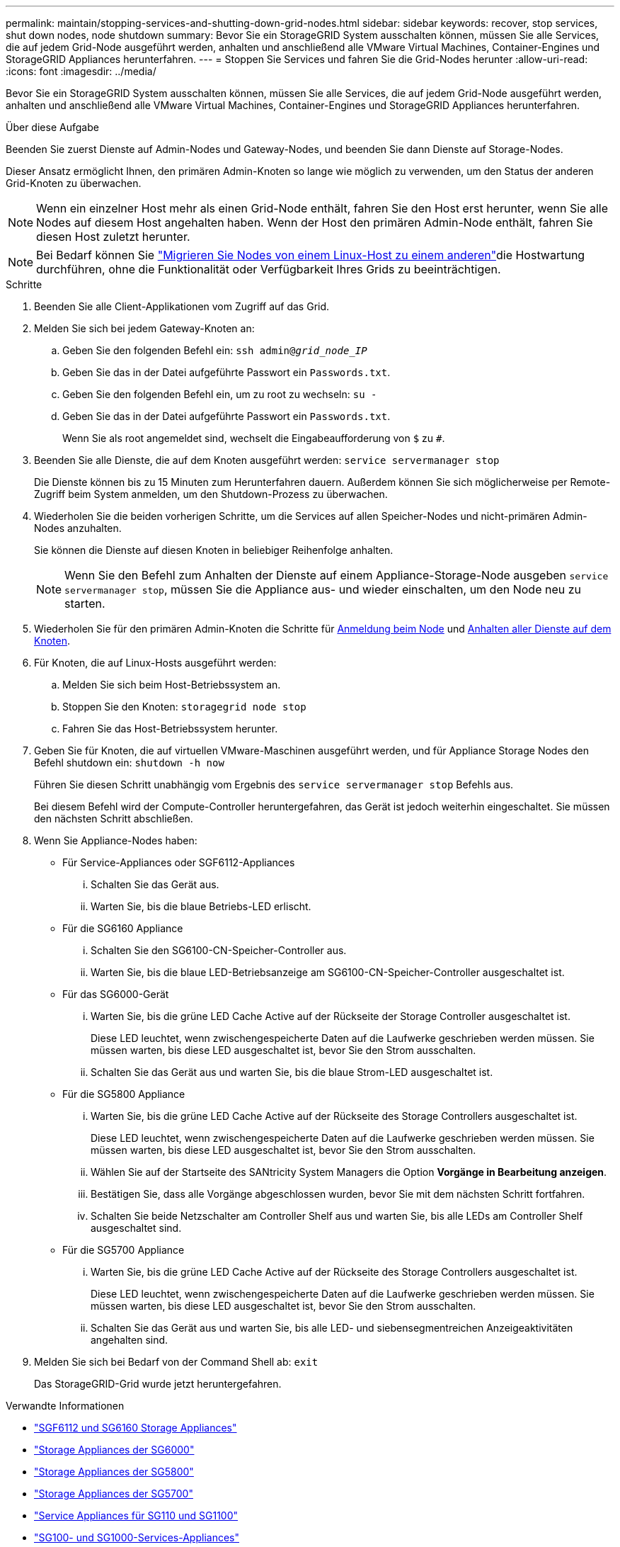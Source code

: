 ---
permalink: maintain/stopping-services-and-shutting-down-grid-nodes.html 
sidebar: sidebar 
keywords: recover, stop services, shut down nodes, node shutdown 
summary: Bevor Sie ein StorageGRID System ausschalten können, müssen Sie alle Services, die auf jedem Grid-Node ausgeführt werden, anhalten und anschließend alle VMware Virtual Machines, Container-Engines und StorageGRID Appliances herunterfahren. 
---
= Stoppen Sie Services und fahren Sie die Grid-Nodes herunter
:allow-uri-read: 
:icons: font
:imagesdir: ../media/


[role="lead"]
Bevor Sie ein StorageGRID System ausschalten können, müssen Sie alle Services, die auf jedem Grid-Node ausgeführt werden, anhalten und anschließend alle VMware Virtual Machines, Container-Engines und StorageGRID Appliances herunterfahren.

.Über diese Aufgabe
Beenden Sie zuerst Dienste auf Admin-Nodes und Gateway-Nodes, und beenden Sie dann Dienste auf Storage-Nodes.

Dieser Ansatz ermöglicht Ihnen, den primären Admin-Knoten so lange wie möglich zu verwenden, um den Status der anderen Grid-Knoten zu überwachen.


NOTE: Wenn ein einzelner Host mehr als einen Grid-Node enthält, fahren Sie den Host erst herunter, wenn Sie alle Nodes auf diesem Host angehalten haben. Wenn der Host den primären Admin-Node enthält, fahren Sie diesen Host zuletzt herunter.


NOTE: Bei Bedarf können Sie link:linux-migrating-grid-node-to-new-host.html["Migrieren Sie Nodes von einem Linux-Host zu einem anderen"]die Hostwartung durchführen, ohne die Funktionalität oder Verfügbarkeit Ihres Grids zu beeinträchtigen.

.Schritte
. Beenden Sie alle Client-Applikationen vom Zugriff auf das Grid.
. [[log_in_to_gn]]Melden Sie sich bei jedem Gateway-Knoten an:
+
.. Geben Sie den folgenden Befehl ein: `ssh admin@_grid_node_IP_`
.. Geben Sie das in der Datei aufgeführte Passwort ein `Passwords.txt`.
.. Geben Sie den folgenden Befehl ein, um zu root zu wechseln: `su -`
.. Geben Sie das in der Datei aufgeführte Passwort ein `Passwords.txt`.
+
Wenn Sie als root angemeldet sind, wechselt die Eingabeaufforderung von `$` zu `#`.



. [[stop_all_Services]]Beenden Sie alle Dienste, die auf dem Knoten ausgeführt werden: `service servermanager stop`
+
Die Dienste können bis zu 15 Minuten zum Herunterfahren dauern. Außerdem können Sie sich möglicherweise per Remote-Zugriff beim System anmelden, um den Shutdown-Prozess zu überwachen.



. Wiederholen Sie die beiden vorherigen Schritte, um die Services auf allen Speicher-Nodes und nicht-primären Admin-Nodes anzuhalten.
+
Sie können die Dienste auf diesen Knoten in beliebiger Reihenfolge anhalten.

+

NOTE: Wenn Sie den Befehl zum Anhalten der Dienste auf einem Appliance-Storage-Node ausgeben `service servermanager stop`, müssen Sie die Appliance aus- und wieder einschalten, um den Node neu zu starten.

. Wiederholen Sie für den primären Admin-Knoten die Schritte für <<log_in_to_gn,Anmeldung beim Node>> und <<stop_all_services,Anhalten aller Dienste auf dem Knoten>>.
. Für Knoten, die auf Linux-Hosts ausgeführt werden:
+
.. Melden Sie sich beim Host-Betriebssystem an.
.. Stoppen Sie den Knoten: `storagegrid node stop`
.. Fahren Sie das Host-Betriebssystem herunter.


. Geben Sie für Knoten, die auf virtuellen VMware-Maschinen ausgeführt werden, und für Appliance Storage Nodes den Befehl shutdown ein: `shutdown -h now`
+
Führen Sie diesen Schritt unabhängig vom Ergebnis des `service servermanager stop` Befehls aus.

+
Bei diesem Befehl wird der Compute-Controller heruntergefahren, das Gerät ist jedoch weiterhin eingeschaltet. Sie müssen den nächsten Schritt abschließen.

. Wenn Sie Appliance-Nodes haben:
+
** Für Service-Appliances oder SGF6112-Appliances
+
... Schalten Sie das Gerät aus.
... Warten Sie, bis die blaue Betriebs-LED erlischt.


** Für die SG6160 Appliance
+
... Schalten Sie den SG6100-CN-Speicher-Controller aus.
... Warten Sie, bis die blaue LED-Betriebsanzeige am SG6100-CN-Speicher-Controller ausgeschaltet ist.


** Für das SG6000-Gerät
+
... Warten Sie, bis die grüne LED Cache Active auf der Rückseite der Storage Controller ausgeschaltet ist.
+
Diese LED leuchtet, wenn zwischengespeicherte Daten auf die Laufwerke geschrieben werden müssen. Sie müssen warten, bis diese LED ausgeschaltet ist, bevor Sie den Strom ausschalten.

... Schalten Sie das Gerät aus und warten Sie, bis die blaue Strom-LED ausgeschaltet ist.


** Für die SG5800 Appliance
+
... Warten Sie, bis die grüne LED Cache Active auf der Rückseite des Storage Controllers ausgeschaltet ist.
+
Diese LED leuchtet, wenn zwischengespeicherte Daten auf die Laufwerke geschrieben werden müssen. Sie müssen warten, bis diese LED ausgeschaltet ist, bevor Sie den Strom ausschalten.

... Wählen Sie auf der Startseite des SANtricity System Managers die Option *Vorgänge in Bearbeitung anzeigen*.
... Bestätigen Sie, dass alle Vorgänge abgeschlossen wurden, bevor Sie mit dem nächsten Schritt fortfahren.
... Schalten Sie beide Netzschalter am Controller Shelf aus und warten Sie, bis alle LEDs am Controller Shelf ausgeschaltet sind.


** Für die SG5700 Appliance
+
... Warten Sie, bis die grüne LED Cache Active auf der Rückseite des Storage Controllers ausgeschaltet ist.
+
Diese LED leuchtet, wenn zwischengespeicherte Daten auf die Laufwerke geschrieben werden müssen. Sie müssen warten, bis diese LED ausgeschaltet ist, bevor Sie den Strom ausschalten.

... Schalten Sie das Gerät aus und warten Sie, bis alle LED- und siebensegmentreichen Anzeigeaktivitäten angehalten sind.




. Melden Sie sich bei Bedarf von der Command Shell ab: `exit`
+
Das StorageGRID-Grid wurde jetzt heruntergefahren.



.Verwandte Informationen
* link:https://docs.netapp.com/us-en/storagegrid-appliances/sg6100/index.html["SGF6112 und SG6160 Storage Appliances"^]
* link:https://docs.netapp.com/us-en/storagegrid-appliances/sg6000/index.html["Storage Appliances der SG6000"^]
* link:https://docs.netapp.com/us-en/storagegrid-appliances/sg5800/index.html["Storage Appliances der SG5800"^]
* link:https://docs.netapp.com/us-en/storagegrid-appliances/sg5700/index.html["Storage Appliances der SG5700"^]
* link:https://docs.netapp.com/us-en/storagegrid-appliances/sg110-1100/index.html["Service Appliances für SG110 und SG1100"^]
* link:https://docs.netapp.com/us-en/storagegrid-appliances/sg100-1000/index.html["SG100- und SG1000-Services-Appliances"^]

